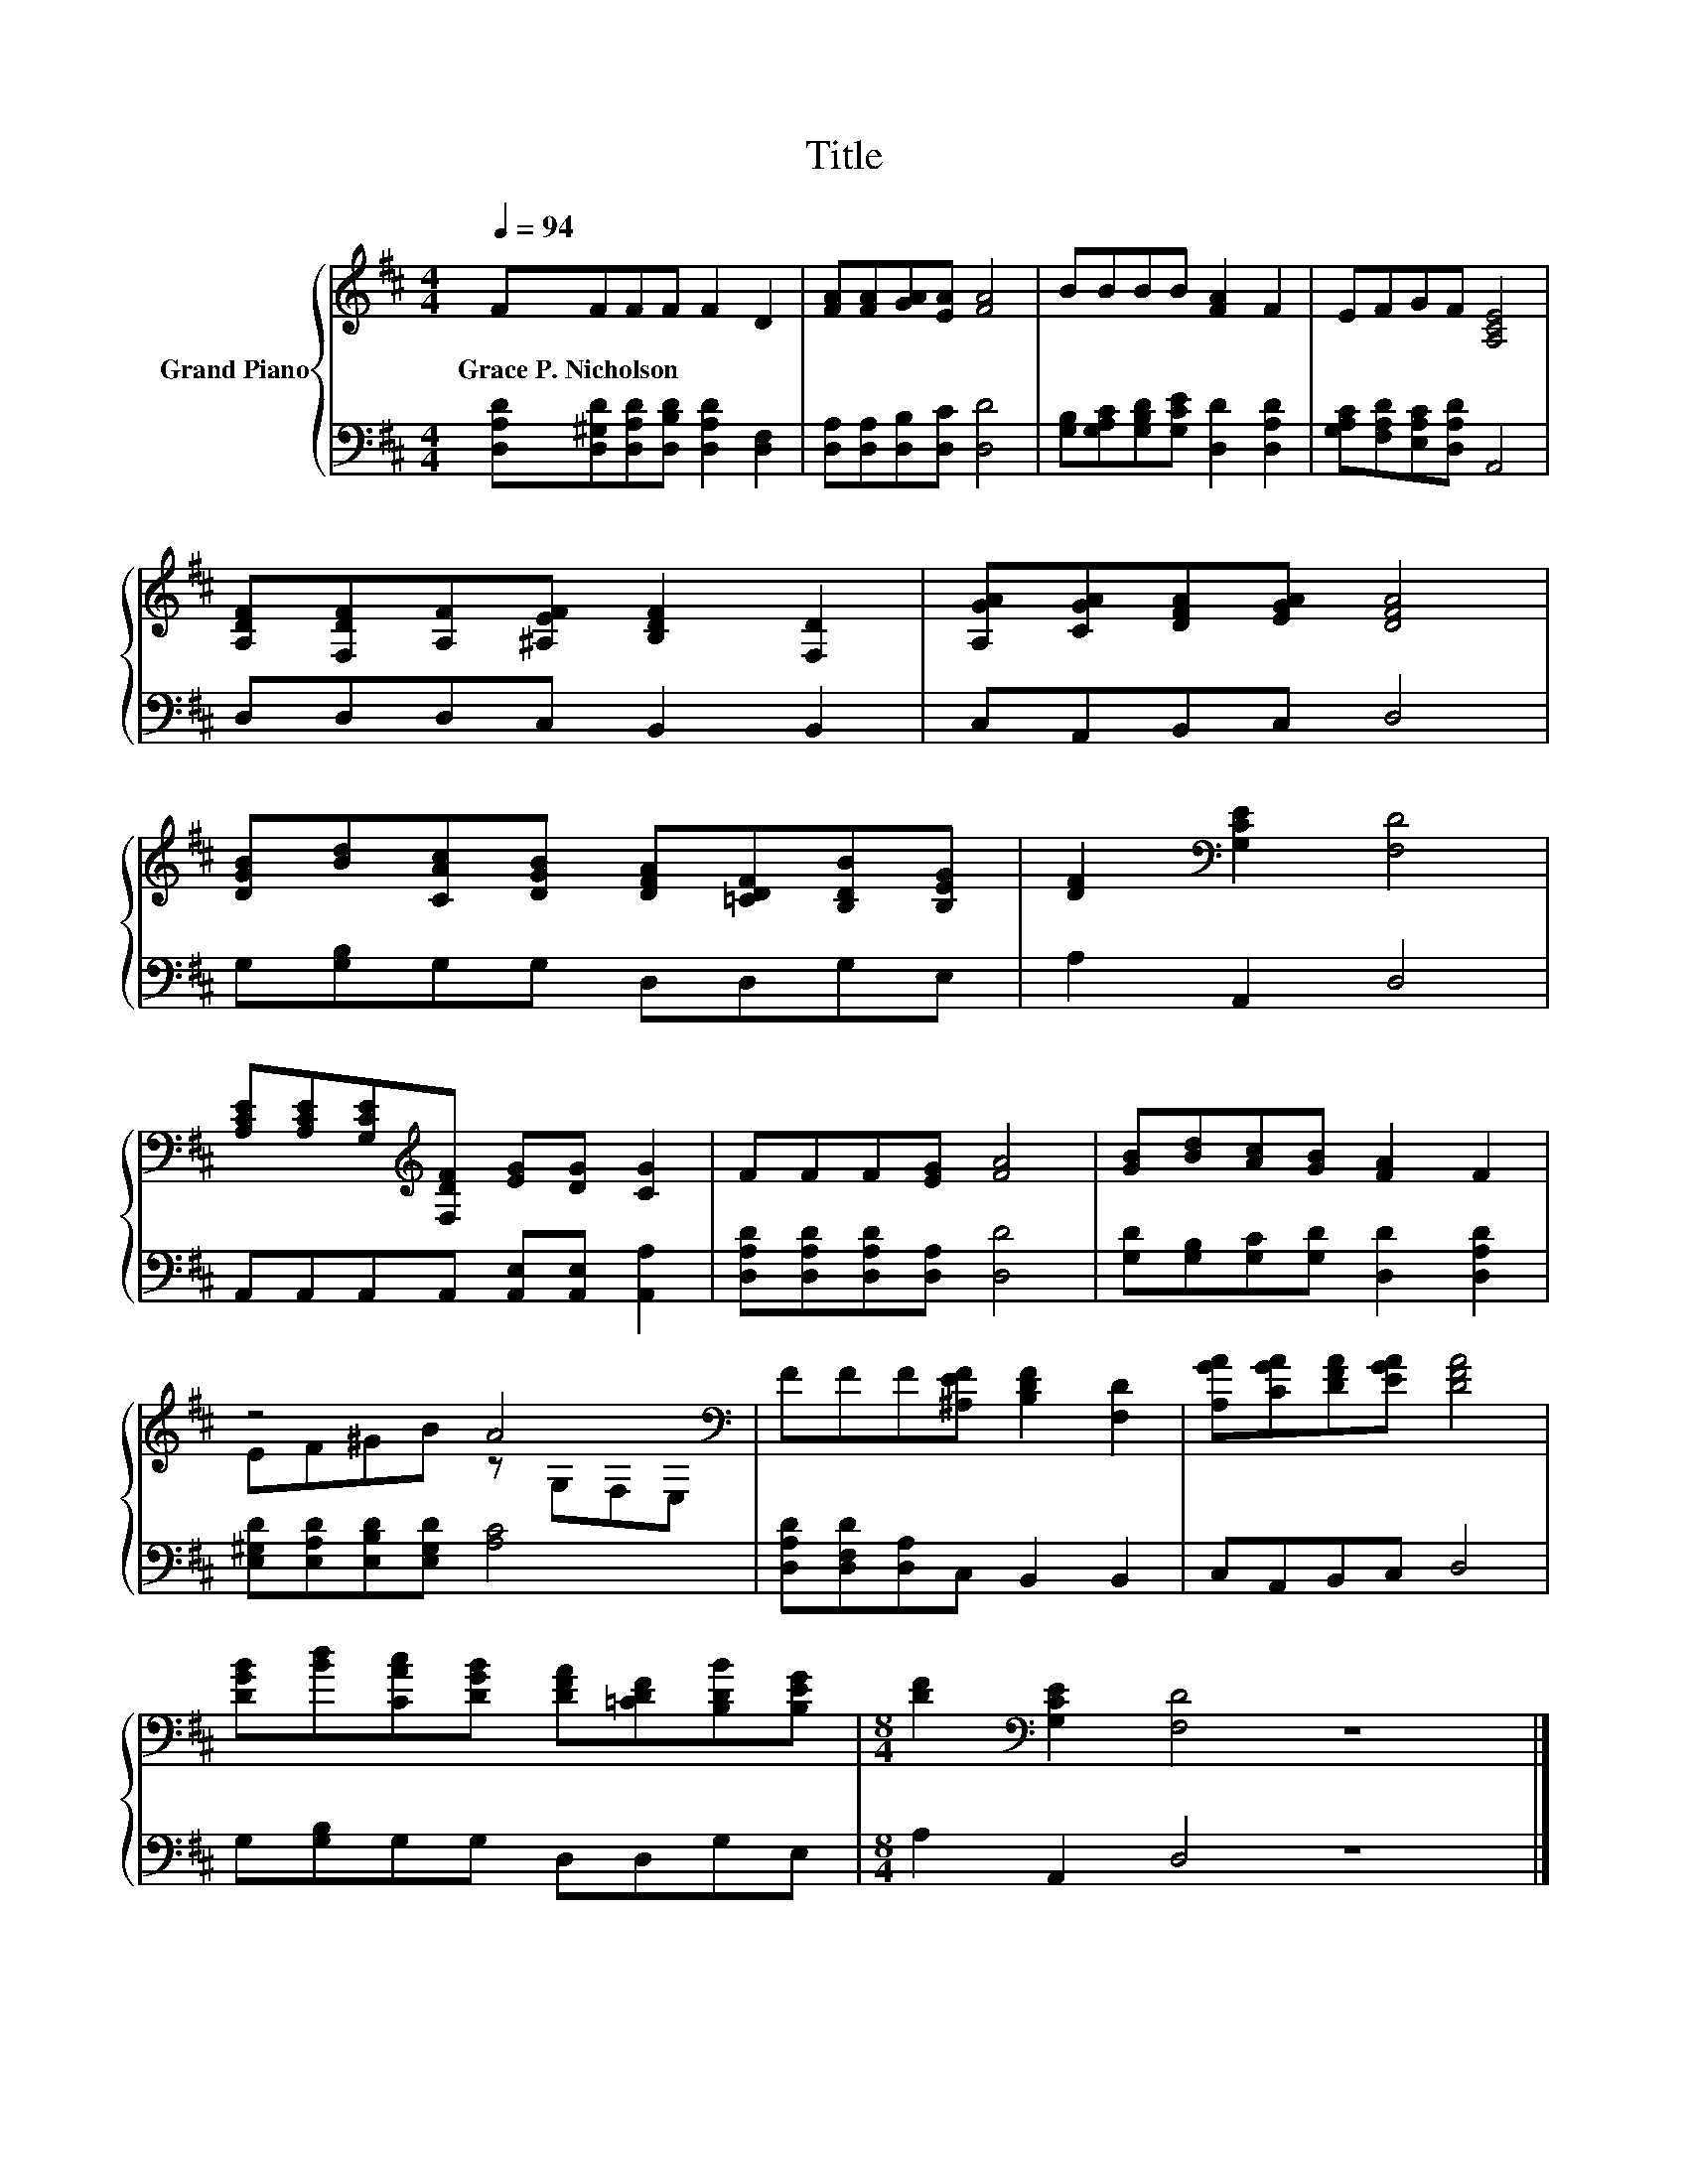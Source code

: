 X:1
T:Title
%%score { ( 1 3 ) | 2 }
L:1/8
Q:1/4=94
M:4/4
K:D
V:1 treble nm="Grand Piano"
V:3 treble 
V:2 bass 
V:1
 FFFF F2 D2 | [FA][FA][GA][EA] [FA]4 | BBBB [FA]2 F2 | EFGF [A,CE]4 | %4
w: Grace~P.~Nicholson * * * * *||||
 [A,DF][F,DF][A,F][^A,EF] [B,DF]2 [F,D]2 | [A,GA][CGA][DFA][EGA] [DFA]4 | %6
w: ||
 [DGB][Bd][CAc][DGB] [DFA][=CDF][B,DB][B,EG] | [DF]2[K:bass] [G,CE]2 [F,D]4 | %8
w: ||
 [A,CE][A,CE][G,CE][K:treble][F,DF] [EG][DG] [CG]2 | FFF[EG] [FA]4 | [GB][Bd][Ac][GB] [FA]2 F2 | %11
w: |||
 z4 A4[K:bass] | FFF[^A,EF] [B,DF]2 [F,D]2 | [A,GA][CGA][DFA][EGA] [DFA]4 | %14
w: |||
 [DGB][Bd][CAc][DGB] [DFA][=CDF][B,DB][B,EG] |[M:8/4] [DF]2[K:bass] [G,CE]2 [F,D]4 z8 |] %16
w: ||
V:2
 [D,A,D][D,^G,D][D,A,D][D,B,D] [D,A,D]2 [D,F,]2 | [D,A,][D,A,][D,B,][D,C] [D,D]4 | %2
 [G,B,][G,A,C][G,B,D][G,CE] [D,D]2 [D,A,D]2 | [G,A,C][F,A,D][E,A,C][D,A,D] A,,4 | %4
 D,D,D,C, B,,2 B,,2 | C,A,,B,,C, D,4 | G,[G,B,]G,G, D,D,G,E, | A,2 A,,2 D,4 | %8
 A,,A,,A,,A,, [A,,E,][A,,E,] [A,,A,]2 | [D,A,D][D,A,D][D,A,D][D,A,] [D,D]4 | %10
 [G,D][G,B,][G,C][G,D] [D,D]2 [D,A,D]2 | [E,^G,D][E,A,D][E,B,D][E,G,D] [A,C]4 | %12
 [D,A,D][D,F,D][D,A,]C, B,,2 B,,2 | C,A,,B,,C, D,4 | G,[G,B,]G,G, D,D,G,E, | %15
[M:8/4] A,2 A,,2 D,4 z8 |] %16
V:3
 x8 | x8 | x8 | x8 | x8 | x8 | x8 | x2[K:bass] x6 | x3[K:treble] x5 | x8 | x8 | %11
 EF^GB z[K:bass] G,F,E, | x8 | x8 | x8 |[M:8/4] x2[K:bass] x14 |] %16

